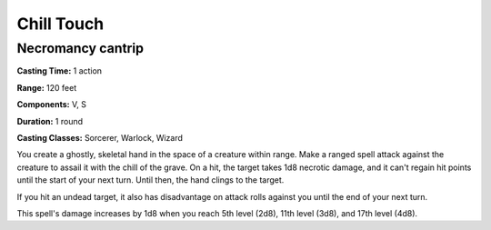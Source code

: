 
.. _srd:chill-touch:

Chill Touch
-------------------------------------------------------------

Necromancy cantrip
^^^^^^^^^^^^^^^^^^

**Casting Time:** 1 action

**Range:** 120 feet

**Components:** V, S

**Duration:** 1 round

**Casting Classes:** Sorcerer, Warlock, Wizard

You create a ghostly, skeletal hand in the space of a creature within
range. Make a ranged spell attack against the creature to assail it with
the chill of the grave. On a hit, the target takes 1d8 necrotic damage,
and it can't regain hit points until the start of your next turn. Until
then, the hand clings to the target.

If you hit an undead target, it also has disadvantage on attack rolls
against you until the end of your next turn.

This spell's damage increases by 1d8 when you reach 5th level (2d8),
11th level (3d8), and 17th level (4d8).
